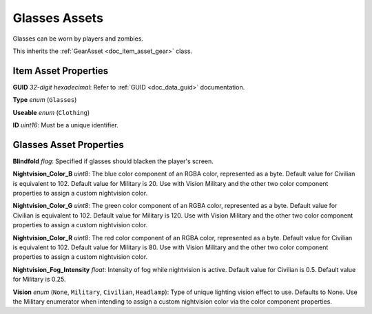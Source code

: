 .. _doc_item_asset_glasses:

Glasses Assets
==============

Glasses can be worn by players and zombies.

This inherits the :ref:`GearAsset <doc_item_asset_gear>` class.

Item Asset Properties
---------------------

**GUID** *32-digit hexadecimal*: Refer to :ref:`GUID <doc_data_guid>` documentation.

**Type** *enum* (``Glasses``)

**Useable** *enum* (``Clothing``)

**ID** *uint16*: Must be a unique identifier.

Glasses Asset Properties
------------------------

**Blindfold** *flag*: Specified if glasses should blacken the player's screen.

**Nightvision_Color_B** *uint8*: The blue color component of an RGBA color, represented as a byte. Default value for Civilian is equivalent to 102. Default value for Military is 20. Use with Vision Military and the other two color component properties to assign a custom nightvision color.

**Nightvision_Color_G** *uint8*: The green color component of an RGBA color, represented as a byte. Default value for Civilian is equivalent to 102. Default value for Military is 120. Use with Vision Military and the other two color component properties to assign a custom nightvision color.

**Nightvision_Color_R** *uint8*: The red color component of an RGBA color, represented as a byte. Default value for Civilian is equivalent to 102. Default value for Military is 80. Use with Vision Military and the other two color component properties to assign a custom nightvision color.

**Nightvision_Fog_Intensity** *float*: Intensity of fog while nightvision is active. Default value for Civilian is 0.5. Default value for Military is 0.25.

**Vision** *enum* (``None``, ``Military``, ``Civilian``, ``Headlamp``): Type of unique lighting vision effect to use. Defaults to None. Use the Military enumerator when intending to assign a custom nightvision color via the color component properties.
